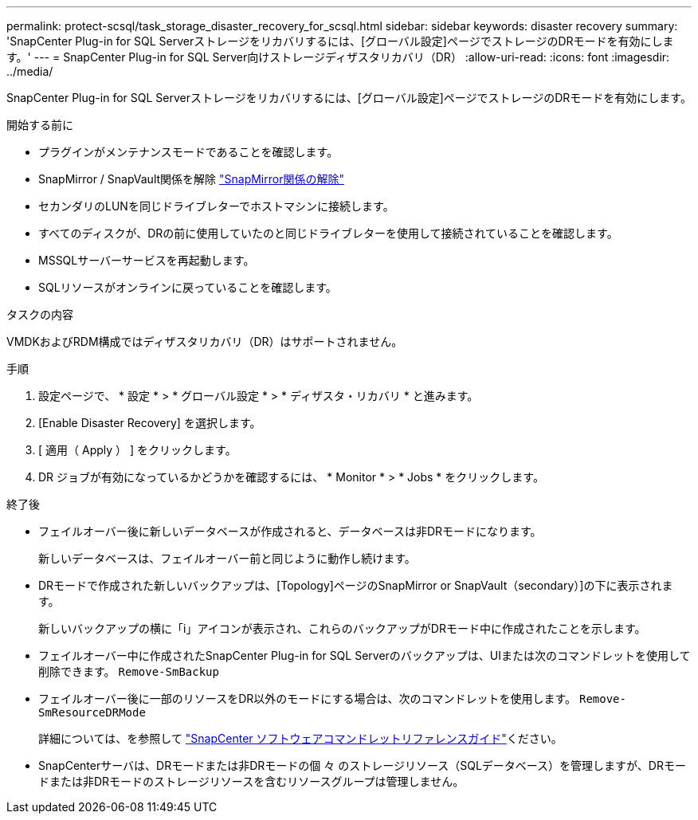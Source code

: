 ---
permalink: protect-scsql/task_storage_disaster_recovery_for_scsql.html 
sidebar: sidebar 
keywords: disaster recovery 
summary: 'SnapCenter Plug-in for SQL Serverストレージをリカバリするには、[グローバル設定]ページでストレージのDRモードを有効にします。' 
---
= SnapCenter Plug-in for SQL Server向けストレージディザスタリカバリ（DR）
:allow-uri-read: 
:icons: font
:imagesdir: ../media/


[role="lead"]
SnapCenter Plug-in for SQL Serverストレージをリカバリするには、[グローバル設定]ページでストレージのDRモードを有効にします。

.開始する前に
* プラグインがメンテナンスモードであることを確認します。
* SnapMirror / SnapVault関係を解除 link:https://docs.netapp.com/ontap-9/topic/com.netapp.doc.onc-sm-help-950/GUID-8A3F828F-CD3D-48E8-A171-393581FEB2ED.html["SnapMirror関係の解除"]
* セカンダリのLUNを同じドライブレターでホストマシンに接続します。
* すべてのディスクが、DRの前に使用していたのと同じドライブレターを使用して接続されていることを確認します。
* MSSQLサーバーサービスを再起動します。
* SQLリソースがオンラインに戻っていることを確認します。


.タスクの内容
VMDKおよびRDM構成ではディザスタリカバリ（DR）はサポートされません。

.手順
. 設定ページで、 * 設定 * > * グローバル設定 * > * ディザスタ・リカバリ * と進みます。
. [Enable Disaster Recovery] を選択します。
. [ 適用（ Apply ） ] をクリックします。
. DR ジョブが有効になっているかどうかを確認するには、 * Monitor * > * Jobs * をクリックします。


.終了後
* フェイルオーバー後に新しいデータベースが作成されると、データベースは非DRモードになります。
+
新しいデータベースは、フェイルオーバー前と同じように動作し続けます。

* DRモードで作成された新しいバックアップは、[Topology]ページのSnapMirror or SnapVault（secondary）]の下に表示されます。
+
新しいバックアップの横に「i」アイコンが表示され、これらのバックアップがDRモード中に作成されたことを示します。

* フェイルオーバー中に作成されたSnapCenter Plug-in for SQL Serverのバックアップは、UIまたは次のコマンドレットを使用して削除できます。 `Remove-SmBackup`
* フェイルオーバー後に一部のリソースをDR以外のモードにする場合は、次のコマンドレットを使用します。 `Remove-SmResourceDRMode`
+
詳細については、を参照して https://docs.netapp.com/us-en/snapcenter-cmdlets/index.html["SnapCenter ソフトウェアコマンドレットリファレンスガイド"^]ください。

* SnapCenterサーバは、DRモードまたは非DRモードの個 々 のストレージリソース（SQLデータベース）を管理しますが、DRモードまたは非DRモードのストレージリソースを含むリソースグループは管理しません。

